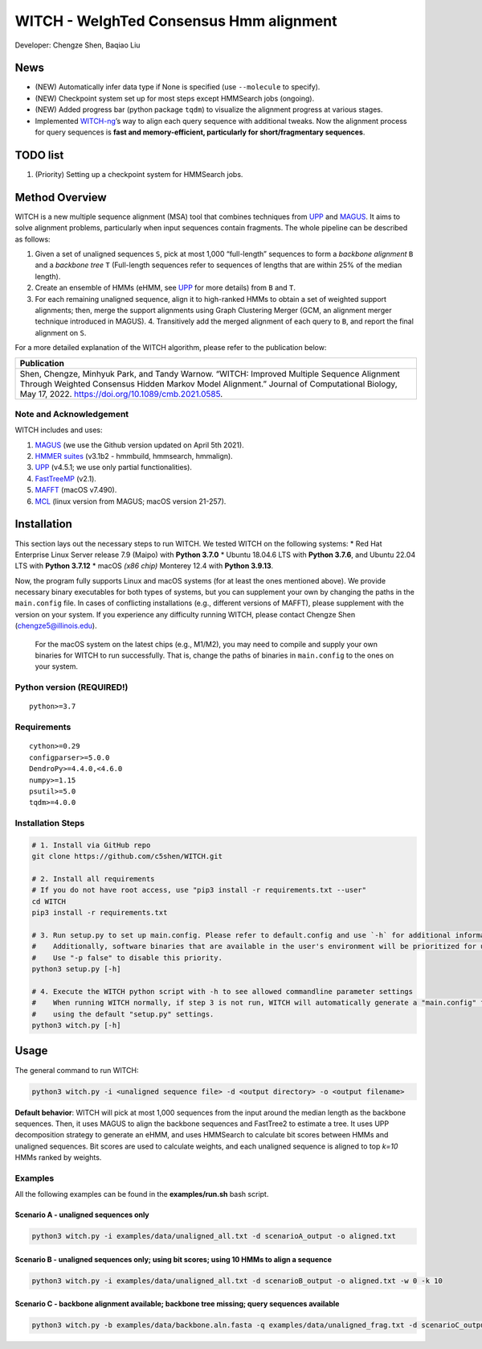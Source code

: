 WITCH - WeIghTed Consensus Hmm alignment
========================================

.. raw:: html

   <!--
   ![visitors](https://visitor-badge.glitch.me/badge?page_id=c5shen.visitor-badge&left_color=blue&right_color=black))
   -->

|publication|

Developer: Chengze Shen, Baqiao Liu

News
----
* (NEW) Automatically infer data type if None is specified (use ``--molecule`` to specify).
* (NEW) Checkpoint system set up for most steps except HMMSearch jobs (ongoing).
* (NEW) Added progress bar (python package ``tqdm``) to visualize the alignment progress at various stages.
* Implemented `WITCH-ng <https://github.com/RuneBlaze/WITCH-NG>`__’s way to align each query sequence with additional tweaks. Now the alignment process for query sequences is **fast and memory-efficient, particularly for short/fragmentary sequences**.


TODO list
-----
#. (Priority) Setting up a checkpoint system for HMMSearch jobs.


Method Overview
---------------
WITCH is a new multiple sequence alignment (MSA) tool that combines techniques from `UPP <https://github.com/smirarab/sepp/blob/master/README.UPP.md>`__ and `MAGUS <https://github.com/vlasmirnov/MAGUS>`__.
It aims to solve alignment problems, particularly when input sequences contain fragments. The whole pipeline can be described as follows:

#. Given a set of unaligned sequences ``S``, pick at most 1,000 “full-length” sequences to form a *backbone alignment* ``B`` and a *backbone tree* ``T``
   (Full-length sequences refer to sequences of lengths that are within 25% of the median length).
#. Create an ensemble of HMMs (eHMM, see `UPP <https://github.com/smirarab/sepp/blob/master/README.UPP.md>`__ for more details) from ``B`` and ``T``. 
#. For each remaining unaligned sequence, align it to high-ranked HMMs to obtain a set of weighted support alignments; then, merge the support alignments using Graph Clustering Merger
   (GCM, an alignment merger technique introduced in MAGUS). 4. Transitively add the merged alignment of  each query to ``B``, and report the final alignment on ``S``.

For a more detailed explanation of the WITCH algorithm, please refer to the publication below:

+----------------------------------------+
| Publication                            |
+========================================+
| Shen,                                  |  
| Chengze, Minhyuk Park, and             |
| Tandy Warnow. “WITCH:                  |
| Improved Multiple Sequence             |
| Alignment Through Weighted             |
| Consensus Hidden Markov                |
| Model Alignment.” Journal              |
| of Computational Biology,              |
| May 17, 2022.                          |
| https://doi.org/10.1089/cmb.2021.0585. |
+----------------------------------------+

Note and Acknowledgement
~~~~~~~~~~~~~~~~~~~~~~~~
WITCH includes and uses:

#. `MAGUS <https://github.com/vlasmirnov/MAGUS>`__ (we use the Github version updated on April 5th 2021).
#. `HMMER suites <http://hmmer.org/>`__ (v3.1b2 - hmmbuild, hmmsearch, hmmalign).
#. `UPP <https://github.com/smirarab/sepp/blob/master/README.UPP.md>`__ (v4.5.1; we use only partial functionalities).
#. `FastTreeMP <http://www.microbesonline.org/fasttree/FastTreeMP>`__ (v2.1). 
#. `MAFFT <https://mafft.cbrc.jp/alignment/software/macportable.html>`__ (macOS v7.490).
#. `MCL <https://github.com/micans/mcl>`__ (linux version from MAGUS; macOS version 21-257).

Installation
------------

This section lays out the necessary steps to run WITCH. We tested
WITCH on the following systems: \* Red Hat Enterprise Linux Server
release 7.9 (Maipo) with **Python 3.7.0** \* Ubuntu 18.04.6 LTS with
**Python 3.7.6**, and Ubuntu 22.04 LTS with **Python 3.7.12** \* macOS
*(x86 chip)* Monterey 12.4 with **Python 3.9.13**.

Now, the program fully supports Linux and macOS systems (for at least the
ones mentioned above). We provide necessary binary executables for both
types of systems, but you can supplement your own by changing the paths
in the ``main.config`` file. In cases of conflicting installations
(e.g., different versions of MAFFT), please supplement with the version
on your system. If you experience any difficulty running WITCH, please
contact Chengze Shen (chengze5@illinois.edu).

   For the macOS system on the latest chips (e.g., M1/M2), you may need to compile and supply your own binaries for WITCH to run successfully.
   That is, change the paths of binaries in ``main.config`` to the ones on your system.

Python version (REQUIRED!)
~~~~~~~~~~~~~~~~~~~~~~~~~~

::

   python>=3.7

Requirements
~~~~~~~~~~~~

::

   cython>=0.29
   configparser>=5.0.0
   DendroPy>=4.4.0,<4.6.0
   numpy>=1.15
   psutil>=5.0
   tqdm>=4.0.0

Installation Steps
~~~~~~~~~~~~~~~~~~

.. code:: bash

   # 1. Install via GitHub repo
   git clone https://github.com/c5shen/WITCH.git

   # 2. Install all requirements
   # If you do not have root access, use "pip3 install -r requirements.txt --user"
   cd WITCH
   pip3 install -r requirements.txt

   # 3. Run setup.py to set up main.config. Please refer to default.config and use `-h` for additional information
   #    Additionally, software binaries that are available in the user's environment will be prioritized for usage.
   #    Use "-p false" to disable this priority.
   python3 setup.py [-h]

   # 4. Execute the WITCH python script with -h to see allowed commandline parameter settings
   #    When running WITCH normally, if step 3 is not run, WITCH will automatically generate a "main.config" file
   #    using the default "setup.py" settings.
   python3 witch.py [-h]

Usage
-----
The general command to run WITCH:

.. code:: bash

   python3 witch.py -i <unaligned sequence file> -d <output directory> -o <output filename>

**Default behavior**: WITCH will pick at most 1,000 sequences from the input around the median length as the backbone sequences.
Then, it uses MAGUS to align the backbone sequences and FastTree2 to estimate a tree. It uses UPP decomposition strategy to generate an eHMM,
and uses HMMSearch to calculate bit scores between HMMs and unaligned sequences. Bit scores are used to calculate weights, and each unaligned
sequence is aligned to top `k=10` HMMs ranked by weights.


Examples
~~~~~~~~

All the following examples can be found in the **examples/run.sh** bash
script.

Scenario A - unaligned sequences only
+++++++++++++++++++++++++++++++++++++

.. code:: bash

   python3 witch.py -i examples/data/unaligned_all.txt -d scenarioA_output -o aligned.txt

Scenario B - unaligned sequences only; using bit scores; using 10 HMMs to align a sequence
++++++++++++++++++++++++++++++++++++++++++++++++++++++++++++++++++++++++++++++++++++++++++

.. code:: bash

   python3 witch.py -i examples/data/unaligned_all.txt -d scenarioB_output -o aligned.txt -w 0 -k 10

Scenario C - backbone alignment available; backbone tree missing; query sequences available
+++++++++++++++++++++++++++++++++++++++++++++++++++++++++++++++++++++++++++++++++++++++++++

.. code:: bash

   python3 witch.py -b examples/data/backbone.aln.fasta -q examples/data/unaligned_frag.txt -d scenarioC_output -o aligned.txt

.. |publication| image:: https://img.shields.io/badge/Publication-Journal_of_Computational_Biology-green?style=for-the-badge
   :target: https://doi.org/10.1089/cmb.2021.0585
